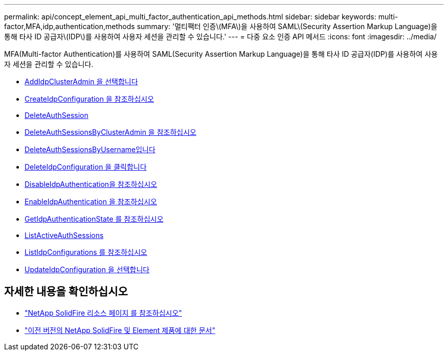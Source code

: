 ---
permalink: api/concept_element_api_multi_factor_authentication_api_methods.html 
sidebar: sidebar 
keywords: multi-factor,MFA,idp,authentication,methods 
summary: '멀티팩터 인증\(MFA\)을 사용하여 SAML\(Security Assertion Markup Language)을 통해 타사 ID 공급자\(IDP\)를 사용하여 사용자 세션을 관리할 수 있습니다.' 
---
= 다중 요소 인증 API 메서드
:icons: font
:imagesdir: ../media/


[role="lead"]
MFA(Multi-factor Authentication)를 사용하여 SAML(Security Assertion Markup Language)을 통해 타사 ID 공급자(IDP)를 사용하여 사용자 세션을 관리할 수 있습니다.

* xref:reference_element_api_addidpclusteradmin.adoc[AddIdpClusterAdmin 을 선택합니다]
* xref:reference_element_api_createidpconfiguration.adoc[CreateIdpConfiguration 을 참조하십시오]
* xref:reference_element_api_deleteauthsession.adoc[DeleteAuthSession]
* xref:reference_element_api_deleteauthsessionsbyclusteradmin.adoc[DeleteAuthSessionsByClusterAdmin 을 참조하십시오]
* xref:reference_element_api_deleteauthsessionsbyusername.adoc[DeleteAuthSessionsByUsername입니다]
* xref:reference_element_api_deleteidpconfiguration.adoc[DeleteIdpConfiguration 을 클릭합니다]
* xref:reference_element_api_disableidpauthentication.adoc[DisableIdpAuthentication을 참조하십시오]
* xref:reference_element_api_enableidpauthentication.adoc[EnableIdpAuthentication 을 참조하십시오]
* xref:reference_element_api_getidpauthenticationstate.adoc[GetIdpAuthenticationState 를 참조하십시오]
* xref:reference_element_api_listactiveauthsessions.adoc[ListActiveAuthSessions]
* xref:reference_element_api_listidpconfigurations.adoc[ListIdpConfigurations 를 참조하십시오]
* xref:reference_element_api_updateidpconfiguration.adoc[UpdateIdpConfiguration 을 선택합니다]




== 자세한 내용을 확인하십시오

* https://www.netapp.com/data-storage/solidfire/documentation/["NetApp SolidFire 리소스 페이지 를 참조하십시오"^]
* https://docs.netapp.com/sfe-122/topic/com.netapp.ndc.sfe-vers/GUID-B1944B0E-B335-4E0B-B9F1-E960BF32AE56.html["이전 버전의 NetApp SolidFire 및 Element 제품에 대한 문서"^]

